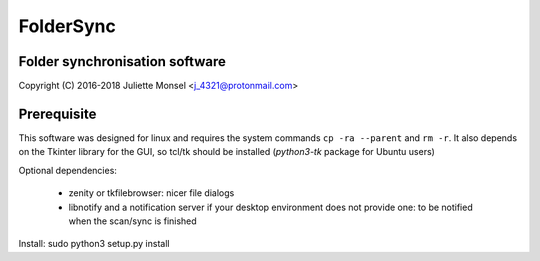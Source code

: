FolderSync
==========
Folder synchronisation software
-------------------------------

Copyright (C) 2016-2018  Juliette Monsel <j_4321@protonmail.com>

Prerequisite
------------

This software was designed for linux and requires the system commands ``cp -ra --parent`` and ``rm -r``.
It also depends on the Tkinter library for the GUI, so tcl/tk should be installed (`python3-tk` package for Ubuntu users)

Optional dependencies:

    * zenity or tkfilebrowser: nicer file dialogs
    * libnotify and a notification server if your desktop environment does not provide one: to be notified when the scan/sync is finished 

Install: sudo python3 setup.py install
